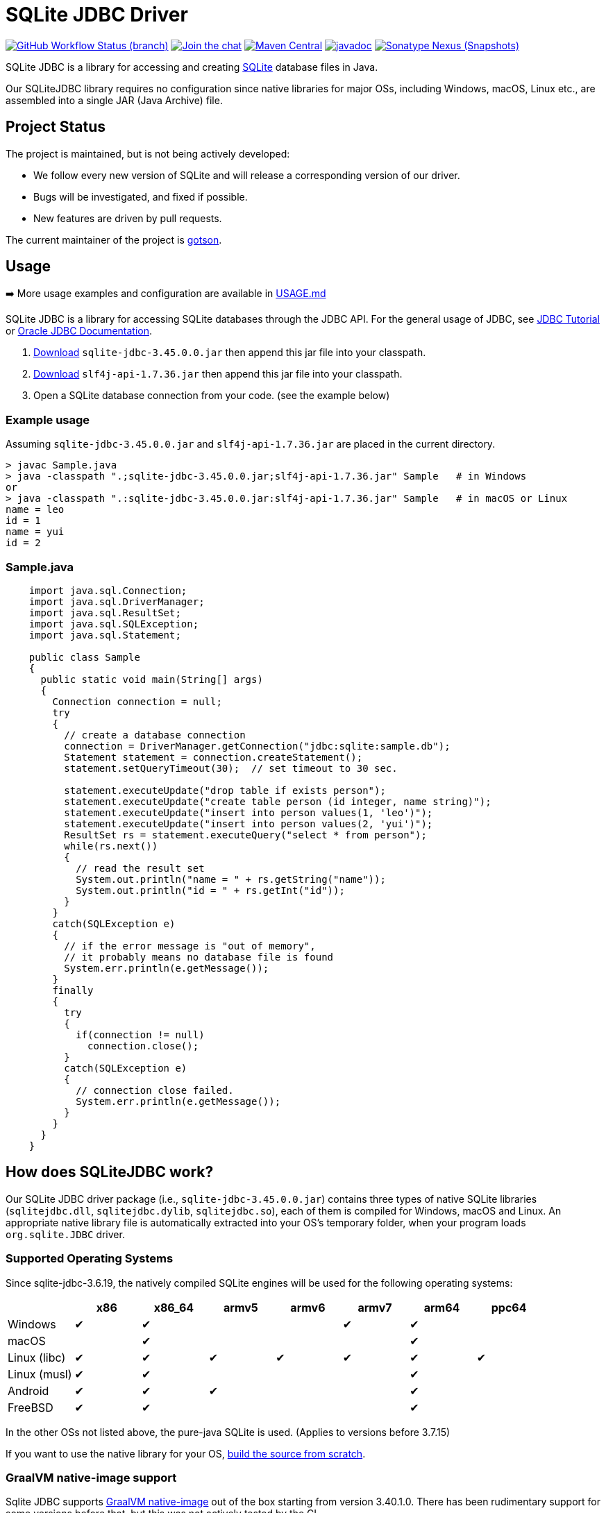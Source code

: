 = SQLite JDBC Driver
:project-version: 3.45.0.0

image:https://img.shields.io/github/actions/workflow/status/xerial/sqlite-jdbc/ci.yml?branch=master[GitHub Workflow Status (branch),link=https://github.com/xerial/sqlite-jdbc/actions/workflows/ci.yml?query=branch%3Amaster]
image:https://badges.gitter.im/xerial/sqlite-jdbc.svg[Join the chat,link=https://gitter.im/xerial/sqlite-jdbc?utm_source=badge&utm_medium=badge&utm_campaign=pr-badge&utm_content=badge]
image:https://maven-badges.herokuapp.com/maven-central/org.xerial/sqlite-jdbc/badge.svg[Maven Central,link=https://maven-badges.herokuapp.com/maven-central/org.xerial/sqlite-jdbc/]
image:https://javadoc.io/badge2/org.xerial/sqlite-jdbc/javadoc.svg[javadoc,link=https://javadoc.io/doc/org.xerial/sqlite-jdbc]
image:https://img.shields.io/nexus/s/org.xerial/sqlite-jdbc?color=blue&label=maven%20snapshot&server=https%3A%2F%2Foss.sonatype.org%2F[Sonatype Nexus (Snapshots),link=https://oss.sonatype.org/content/repositories/snapshots/org/xerial/sqlite-jdbc/]

SQLite JDBC is a library for accessing and creating https://www.sqlite.org[SQLite] database files in Java.

Our SQLiteJDBC library requires no configuration since native libraries for major OSs, including Windows, macOS, Linux etc., are assembled into a single JAR (Java Archive) file.

== Project Status

The project is maintained, but is not being actively developed:

- We follow every new version of SQLite and will release a corresponding version of our driver.
- Bugs will be investigated, and fixed if possible.
- New features are driven by pull requests.

The current maintainer of the project is https://github.com/gotson[gotson].

== Usage

➡️ More usage examples and configuration are available in link:USAGE.md[USAGE.md]

SQLite JDBC is a library for accessing SQLite databases through the JDBC API. For the general usage of JDBC, see https://docs.oracle.com/javase/tutorial/jdbc/index.html[JDBC Tutorial] or https://www.oracle.com/technetwork/java/javase/tech/index-jsp-136101.html[Oracle JDBC Documentation].

. <<Download,Download>> `sqlite-jdbc-{project-version}.jar`
then append this jar file into your classpath.
. https://search.maven.org/remotecontent?filepath=org/slf4j/slf4j-api/1.7.36/slf4j-api-1.7.36.jar[Download] `slf4j-api-1.7.36.jar` then append this jar file into your classpath.
. Open a SQLite database connection from your code. (see the example below)

=== Example usage

Assuming `sqlite-jdbc-{project-version}.jar` and `slf4j-api-1.7.36.jar` are placed in the current directory.

[source,shell,subs="attributes+"]
----
> javac Sample.java
> java -classpath ".;sqlite-jdbc-{project-version}.jar;slf4j-api-1.7.36.jar" Sample   # in Windows
or
> java -classpath ".:sqlite-jdbc-{project-version}.jar:slf4j-api-1.7.36.jar" Sample   # in macOS or Linux
name = leo
id = 1
name = yui
id = 2
----

=== Sample.java

[source,java]
----
    import java.sql.Connection;
    import java.sql.DriverManager;
    import java.sql.ResultSet;
    import java.sql.SQLException;
    import java.sql.Statement;

    public class Sample
    {
      public static void main(String[] args)
      {
        Connection connection = null;
        try
        {
          // create a database connection
          connection = DriverManager.getConnection("jdbc:sqlite:sample.db");
          Statement statement = connection.createStatement();
          statement.setQueryTimeout(30);  // set timeout to 30 sec.

          statement.executeUpdate("drop table if exists person");
          statement.executeUpdate("create table person (id integer, name string)");
          statement.executeUpdate("insert into person values(1, 'leo')");
          statement.executeUpdate("insert into person values(2, 'yui')");
          ResultSet rs = statement.executeQuery("select * from person");
          while(rs.next())
          {
            // read the result set
            System.out.println("name = " + rs.getString("name"));
            System.out.println("id = " + rs.getInt("id"));
          }
        }
        catch(SQLException e)
        {
          // if the error message is "out of memory",
          // it probably means no database file is found
          System.err.println(e.getMessage());
        }
        finally
        {
          try
          {
            if(connection != null)
              connection.close();
          }
          catch(SQLException e)
          {
            // connection close failed.
            System.err.println(e.getMessage());
          }
        }
      }
    }

----

== How does SQLiteJDBC work?

Our SQLite JDBC driver package (i.e., `sqlite-jdbc-{project-version}.jar`) contains three
types of native SQLite libraries (`sqlitejdbc.dll`, `sqlitejdbc.dylib`, `sqlitejdbc.so`),
each of them is compiled for Windows, macOS and Linux. An appropriate native library
file is automatically extracted into your OS's temporary folder, when your program
loads `org.sqlite.JDBC` driver.

=== Supported Operating Systems

Since sqlite-jdbc-3.6.19, the natively compiled SQLite engines will be used for
the following operating systems:

|===
| |x86 |x86_64 |armv5 |armv6 |armv7 |arm64 |ppc64 

|Windows |✔ |✔ | | |✔ |✔ | 
|macOS | |✔ | | | |✔ | 
|Linux (libc) |✔ |✔ |✔ |✔ |✔ |✔ |✔ 
|Linux (musl) |✔ |✔ | | | |✔ | 
|Android |✔ |✔ |✔ | | |✔ | 
|FreeBSD |✔ |✔ | | | |✔ | 
|===

In the other OSs not listed above, the pure-java SQLite is used. (Applies to versions before 3.7.15)

If you want to use the native library for your OS, link:./CONTRIBUTING.md[build the source from scratch].

=== GraalVM native-image support

Sqlite JDBC supports https://www.graalvm.org/native-image/[GraalVM native-image] out of the box starting from version 3.40.1.0.
There has been rudimentary support for some versions before that, but this was not actively tested by the CI.

By default, the `sqlitejdbc` library for the compilation target will be included in the native image, accompanied by the required JNI configuration.
At runtime, this library will be extracted to the temp folder and loaded from there.
For faster startup however, it is recommended to set the `org.sqlite.lib.exportPath` property at build-time.
This will export the `sqlitejdbc` library at build-time to the specified directory, and the library will not be included as a resource.
As a result, the native image itself will be slightly smaller and the overhead of exporting the library at run-time is eliminated,
but you need to make sure the library can be found at run-time.
The best way to do this is to simply place the library next to the executable.

==== CLI example

[source,shell]
----
native-image -Dorg.sqlite.lib.exportPath=~/outDir -H:Path=~/outDir -cp foo.jar org.example.Main
----

This will place both the `sqlitejdbc` shared library and the native-image output in the `~/outDir` folder.

=== Maven example

This example uses the https://graalvm.github.io/native-build-tools/latest/index.html[native-build-tools] maven plugin:

[source,xml]
----
<plugin>
    <groupId>org.graalvm.buildtools</groupId>
    <artifactId>native-maven-plugin</artifactId>
    <configuration>
        <buildArgs>
            <buildArg>-Dorg.sqlite.lib.exportPath=${project.build.directory}</buildArg>
        </buildArgs>
    </configuration>
</plugin>
----

This will automatically place the `sqlitejdbc` library in the `/target` folder of your project, creating a functional execution environment.
When packaging the resulting app, simply include the library in the distribution bundle.

== Download

Download from https://search.maven.org/artifact/org.xerial/sqlite-jdbc[Maven Central] or from the https://github.com/xerial/sqlite-jdbc/releases[releases] page.

[source,xml,subs="attributes+"]
----
<dependencies>
    <dependency>
      <groupId>org.xerial</groupId>
      <artifactId>sqlite-jdbc</artifactId>
      <version>{project-version}</version>
    </dependency>
</dependencies>
----

Snapshots of the development version are available in https://oss.sonatype.org/content/repositories/snapshots/org/xerial/sqlite-jdbc/[Sonatype's snapshots repository].

=== Project versioning explained

The project's version follows the version of the SQLite library that is bundled in the jar, with an extra digit to denote the project's increment.

For example, if the SQLite version is `3.39.2`, the project version will be `3.39.2.x`, where `x` starts at 0, and increments with every release that is not changing the SQLite version.

If the SQLite version is updated to `3.40.0`, the project version will be updated to `3.40.0.0`.

=== Hint for maven-shade-plugin

You may need to add shade plugin transformer to solve `No suitable driver found for jdbc:sqlite:` issue.

[source,xml]
----
<transformer
	implementation="org.apache.maven.plugins.shade.resource.AppendingTransformer">
	<resource>META-INF/services/java.sql.Driver</resource>
</transformer>
----

[source,xml,subs="attributes+"]
----
<dependency>
    <groupId>org.xerial</groupId>
    <artifactId>sqlite-jdbc</artifactId>
    <version>{project-version}</version>
</dependency>
----

== How can I help?

We are always looking for:

- *Reviewers* for issues or PRs, you can check image:https://img.shields.io/github/labels/xerial/sqlite-jdbc/review%20wanted[GitHub labels,link=https://github.com/xerial/sqlite-jdbc/labels/review%20wanted]
- *Contributors* to submit PRs, you can check image:https://img.shields.io/github/labels/xerial/sqlite-jdbc/help%20wanted[GitHub labels,link=https://github.com/xerial/sqlite-jdbc/labels/help%20wanted] and image:https://img.shields.io/github/labels/xerial/sqlite-jdbc/good%20first%20issue[GitHub labels,link=https://github.com/xerial/sqlite-jdbc/labels/good%20first%20issue]

Please read our link:./CONTRIBUTING.md[contribution] guide.